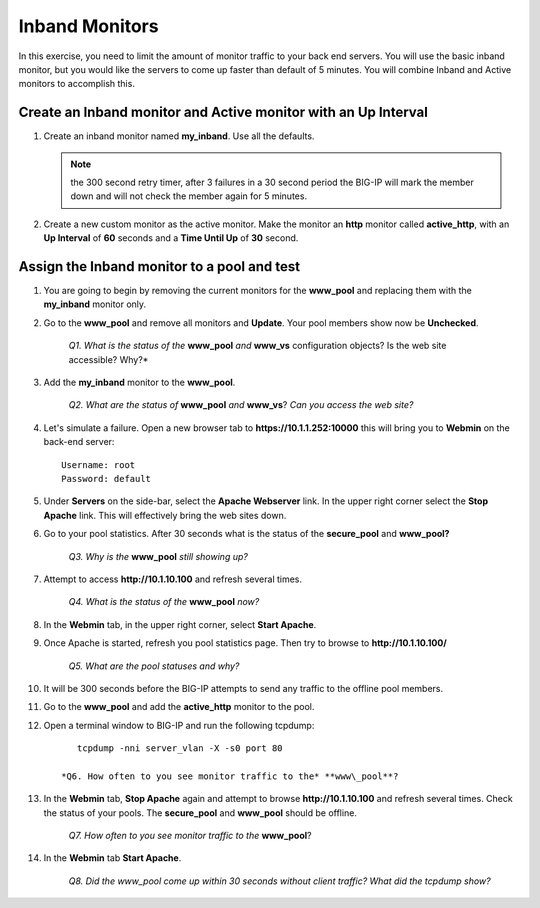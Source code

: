 Inband Monitors
===============

In this exercise, you need to limit the amount of monitor traffic to your back end servers. You will use the basic inband monitor, but you
would like the servers to come up faster than default of 5 minutes. You will combine Inband and Active monitors to accomplish this.

Create an Inband monitor and Active monitor with an Up Interval
---------------------------------------------------------------

#. Create an inband monitor named **my\_inband**.  Use all the defaults.

   .. NOTE:: the 300 second retry timer, after 3 failures in a 30 second period the BIG-IP will mark the member down and will not check the member again for 5 minutes.

#. Create a new custom monitor as the active monitor. Make the monitor an **http** monitor called **active\_http**, with an **Up Interval** of **60** seconds and a **Time Until Up** of **30** second.

Assign the Inband monitor to a pool and test
--------------------------------------------

#. You are going to begin by removing the current monitors for the **www\_pool** and replacing them with the **my\_inband** monitor only.

#. Go to the **www\_pool** and remove all monitors and **Update**. Your pool members show now be **Unchecked**.

      *Q1. What is the status of the* **www\_pool** *and* **www\_vs** configuration objects? Is the web site accessible? Why?*

#. Add the **my\_inband** monitor to the **www\_pool**.

      *Q2. What are the status of* **www\_pool** *and* **www\_vs**? *Can you access the web site?*

#. Let's simulate a failure. Open a new browser tab to **https://10.1.1.252:10000** this will bring you to **Webmin** on the back-end server::

      Username: root 
      Password: default

#. Under **Servers** on the side-bar, select the **Apache Webserver** link. In the upper right corner select the **Stop Apache** link. This will effectively bring the web sites down.

#. Go to your pool statistics. After 30 seconds what is the status of the **secure\_pool** and **www\_pool?**

      *Q3. Why is the* **www\_pool** *still showing up?*

#. Attempt to access **http://10.1.10.100** and refresh several times.

      *Q4. What is the status of the* **www\_pool** *now?*

#. In the **Webmin** tab, in the upper right corner, select **Start Apache**.

#. Once Apache is started, refresh you pool statistics page. Then try to browse to **http://10.1.10.100/**

      *Q5. What are the pool statuses and why?*

#. It will be 300 seconds before the BIG-IP attempts to send any traffic to the offline pool members.

#. Go to the **www\_pool** and add the **active\_http** monitor to the pool.

#. Open a terminal window to BIG-IP and run the following tcpdump::

         tcpdump -nni server_vlan -X -s0 port 80

      *Q6. How often to you see monitor traffic to the* **www\_pool**?

#. In the **Webmin** tab, **Stop Apache** again and attempt to browse **http://10.1.10.100** and refresh several times. Check the status of your pools. The **secure\_pool** and **www\_pool** should be offline.

      *Q7. How often to you see monitor traffic to the* **www\_pool**?

#. In the **Webmin** tab **Start Apache**.

      *Q8. Did the www\_pool come up within 30 seconds without client traffic?  What did the tcpdump show?*
